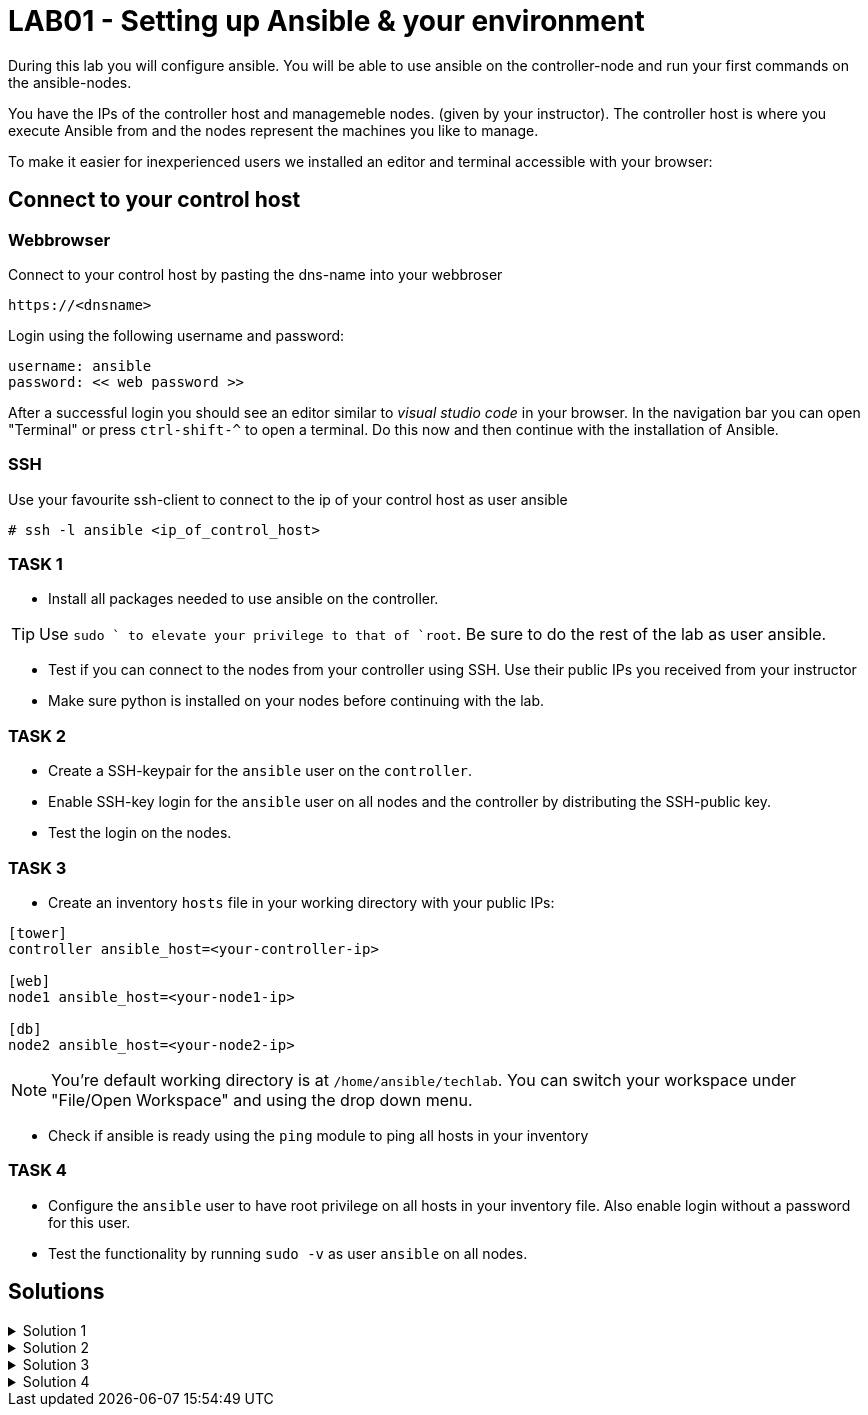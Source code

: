 # LAB01 - Setting up Ansible & your environment

During this lab you will configure ansible. You will be able to use ansible on the controller-node and run
your first commands on the ansible-nodes.

You have the IPs of the controller host and managemeble nodes. (given by your instructor). The controller host is where you execute Ansible from and the nodes represent the machines you like to manage.

To make it easier for inexperienced users we installed an editor and terminal accessible with your browser:

## Connect to your control host

### Webbrowser

Connect to your control host by pasting the dns-name into your webbroser

----
https://<dnsname>
----

Login using the following username and password:

----
username: ansible
password: << web password >>
----
After a successful login you should see an editor similar to _visual studio code_ in your browser. In the navigation bar you can open "Terminal" or press `ctrl-shift-^` to open a terminal. 
Do this now and then continue with the installation of Ansible.

### SSH

Use your favourite ssh-client to connect to the ip of your control host as user ansible

[shell]
----
# ssh -l ansible <ip_of_control_host>
----


### TASK 1
- Install all packages needed to use ansible on the controller.

[TIP]
====
Use `sudo ` to elevate your privilege to that of `root`. Be sure to do the rest of the lab as user ansible.
====

- Test if you can connect to the nodes from your controller using SSH. Use their public IPs you received from
  your instructor
- Make sure python is installed on your nodes before continuing with the lab.

### TASK 2
- Create a SSH-keypair for the `ansible` user on the `controller`. 
- Enable SSH-key login for the `ansible` user on all nodes and the controller by distributing the SSH-public key.
- Test the login on the nodes.

### TASK 3
- Create an inventory `hosts` file in your working directory with your public IPs:

[ini]
----  
[tower]
controller ansible_host=<your-controller-ip>

[web]
node1 ansible_host=<your-node1-ip>

[db]
node2 ansible_host=<your-node2-ip>
----  

[NOTE]
====
You're default working directory is at `/home/ansible/techlab`. You can switch your workspace under "File/Open
Workspace" and using the drop down menu.
====

- Check if ansible is ready using the `ping` module to ping all hosts in your inventory  

### TASK 4
- Configure the `ansible` user to have root privilege on all hosts in your inventory file. Also enable login
  without a password for this user.
- Test the functionality by running `sudo -v` as user `ansible` on all nodes.

## Solutions
.Solution 1
[%collapsible]
====
Installing ansible with root privileges:
[shell]
----
# yum -y install ansible 
----

Opening a SSH connection:  
[shell]
----
$ ssh -l ansible node1
----
- Enter "yes" when prompted if your want to continue connecting
- Copy paste your SSH-password you received from your instructor when prompted and hit return

On the nodes:  
[shell]
----
$ which python # (or which python3)
/usr/bin/python
----
====

.Solution 2
[%collapsible]
=====
[shell]
----
$ ssh-keygen #(no passphrase, just hit enter until the end)  
$ ssh-copy-id <node-ip>
----
Follow the prompt and enter the `ansible` user password you received from your instructor:

[NOTE]
====
Don't forget your controller and the second node.
====

[shell]
----
usr/bin/ssh-copy-id: INFO: Source of key(s) to be installed: "/home/ansible/.ssh/id_rsa.pub"
The authenticity of host '5.102.146.128 (5.102.146.128)' can't be established.
ECDSA key fingerprint is SHA256:5PmNPnSzE2IS309kJ8fAKrAjk0/NZT91qC4zQo0Vwiw.
ECDSA key fingerprint is MD5:43:5f:9c:e1:ad:b5:76:a1:fa:5d:09:9c:be:5d:c2:7e.
Are you sure you want to continue connecting (yes/no)? yes
/usr/bin/ssh-copy-id: INFO: attempting to log in with the new key(s), to filter out any that are already installed
/usr/bin/ssh-copy-id: INFO: 1 key(s) remain to be installed -- if you are prompted now it is to install the new keys
ansible@5.102.146.128's password: 

Number of key(s) added: 1

Now try logging into the machine, with:   "ssh '5.102.146.128'"
and check to make sure that only the key(s) you wanted were added.
----
Test it by running the ssh command executed on that node:
[shell]
----
$ ssh <node-ip> hostname
[yourusernamehere]-node1
----
=====

.Solution 3
[%collapsible]
====
[shell]
----
$ ansible all -i hosts -m ping
5.102.146.128 | SUCCESS => {
    "ansible_facts": {
        "discovered_interpreter_python": "/usr/bin/python"
    }, 
    "changed": false, 
    "ping": "pong"
}
...
...
----
====

.Solution 4
[%collapsible]
=====
Create a line in `/etc/sudoers` similar to the one for the `%wheel` group on all nodes.  

[shell]
----
$ ssh -l ansible <node-ip>
$ sudo -i
# grep wheel /etc/sudoers
## Allows people in group wheel to run all commands
%wheel  ALL=(ALL)       ALL
# %wheel        ALL=(ALL)       NOPASSWD: ALL

# echo 'ansible ALL=(ALL)   NOPASSWD: ALL' >> /etc/sudoers
----
Check if `ansible` user has root privileges:
[shell]
----
sudo -v
----

[NOTE]
====
Note that you cannot do this using ansible yet. The reason being you need root privileges and we are just setting this up right now.  
====
=====
